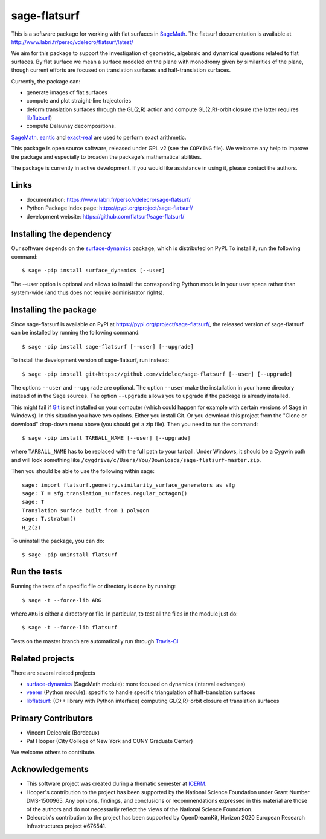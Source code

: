 sage-flatsurf
=============

This is a software package for working with flat surfaces in
`SageMath`_. The flatsurf documentation
is available at http://www.labri.fr/perso/vdelecro/flatsurf/latest/

We aim for this package to support the investigation of geometric, algebraic and
dynamical questions related to flat surfaces. By flat surface we mean a surface
modeled on the plane with monodromy given by similarities of the plane, though
current efforts are focused on translation surfaces and half-translation
surfaces.

Currently, the package can:

- generate images of flat surfaces
  
- compute and plot straight-line trajectories

- deform translation surfaces through the GL(2,R) action and
  compute GL(2,R)-orbit closure (the latter requires `libflatsurf`_)
  
- compute Delaunay decompositions.
  
`SageMath`_, `eantic`_ and `exact-real`_ are used to perform exact arithmetic.

This package is open source software, released under GPL v2 (see the ``COPYING``
file). We welcome any help to improve the package and especially to broaden
the package's mathematical abilities.

The package is currently in active development. If you would like assistance
in using it, please contact the authors.

Links
-----

* documentation: https://www.labri.fr/perso/vdelecro/sage-flatsurf/

* Python Package Index page: https://pypi.org/project/sage-flatsurf/

* development website: https://github.com/flatsurf/sage-flatsurf/

Installing the dependency
-------------------------

Our software depends on the `surface-dynamics`_ package,
which is distributed on PyPI. To install it, run the
following command::

    $ sage -pip install surface_dynamics [--user]

The --user option is optional and allows to install the corresponding
Python module in your user space rather than system-wide (and thus
does not require administrator rights).

Installing the package
----------------------

Since sage-flatsurf is available on PyPI at https://pypi.org/project/sage-flatsurf/,
the released version of sage-flatsurf can be installed by running the following command::

    $ sage -pip install sage-flatsurf [--user] [--upgrade]

To install the development version of sage-flatsurf, run instead::

    $ sage -pip install git+https://github.com/videlec/sage-flatsurf [--user] [--upgrade]

The options ``--user`` and ``--upgrade`` are optional. The option ``--user`` make
the installation in your home directory instead of in the Sage sources. The
option ``--upgrade`` allows you to upgrade if the package is already installed.

This might fail if `Git <https://git-scm.com/>`_ is not installed on your
computer (which could happen for example with certain versions of Sage in Windows).
In this situation you have two options. Either you install Git. Or you download
this project from the "Clone or download" drop-down menu above (you should get
a zip file). Then you need to run the command::

    $ sage -pip install TARBALL_NAME [--user] [--upgrade]

where ``TARBALL_NAME`` has to be replaced with the full path to your tarball.
Under Windows, it should be a Cygwin path and will look something like
``/cygdrive/c/Users/You/Downloads/sage-flatsurf-master.zip``.

Then you should be able to use the following within sage::

    sage: import flatsurf.geometry.similarity_surface_generators as sfg
    sage: T = sfg.translation_surfaces.regular_octagon()
    sage: T
    Translation surface built from 1 polygon
    sage: T.stratum()
    H_2(2)

To uninstall the package, you can do::

    $ sage -pip uninstall flatsurf

Run the tests
-------------

Running the tests of a specific file or directory is done by running::

    $ sage -t --force-lib ARG

where ``ARG`` is either a directory or file. In particular, to test all the
files in the module just do::

    $ sage -t --force-lib flatsurf

Tests on the master branch are automatically run through
`Travis-CI <https://travis-ci.org/github/flatsurf/sage-flatsurf>`_

Related projects
----------------

There are several related projects

* `surface-dynamics`_ (SageMath module): more focused on dynamics (interval
  exchanges)

* `veerer`_ (Python module): specific to handle specific triangulation of
  half-translation surfaces

* `libflatsurf`_: (C++ library with Python interface) computing GL(2,R)-orbit
  closure of translation surfaces

Primary Contributors
--------------------

* Vincent Delecroix (Bordeaux)
* Pat Hooper (City College of New York and CUNY Graduate Center)

We welcome others to contribute.

Acknowledgements
----------------

* This software project was created during a thematic semester at
  `ICERM <https://icerm.brown.edu>`_.
* Hooper's contribution to the project has been supported by the National
  Science Foundation under Grant Number DMS-1500965. Any opinions, findings,
  and conclusions or recommendations expressed in this material are those of
  the authors and do not necessarily reflect the views of the National
  Science Foundation.
* Delecroix's contribution to the project has been supported by OpenDreamKit,
  Horizon 2020 European Research Infrastructures project #676541.

.. _SageMath: https://www.sagemath.org
.. _surface-dynamics: https://gitlab.com/videlec/surface_dynamics
.. _veerer: https://gitlab.com/videlec/veerer/
.. _libflatsurf: https://github.com/flatsurf/flatsurf
.. _eantic: https://github.com/videlec/e-antic
.. _exact-real: https://github.com/flatsurf/exact-real

